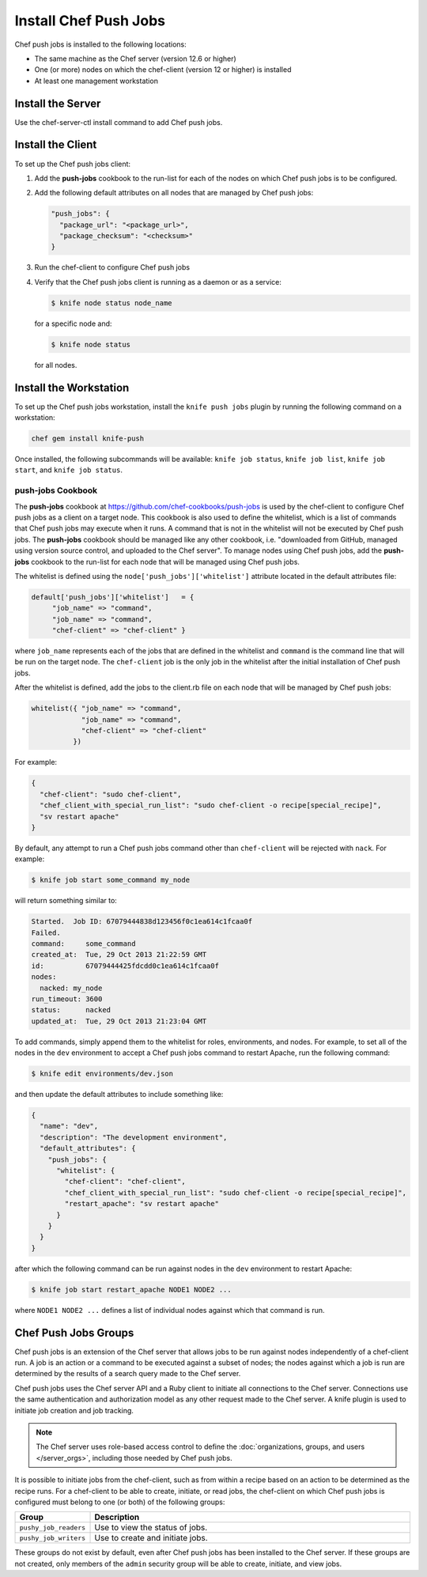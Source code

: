 

=====================================================
Install Chef Push Jobs
=====================================================

Chef push jobs is installed to the following locations:

* The same machine as the Chef server (version 12.6 or higher)
* One (or more) nodes on which the chef-client (version 12 or higher) is installed
* At least one management workstation

Install the Server
=====================================================
Use the chef-server-ctl install command to add Chef push jobs.

Install the Client
=====================================================
.. tag install_push_jobs_client

To set up the Chef push jobs client:

#. Add the **push-jobs** cookbook to the run-list for each of the nodes on which Chef push jobs is to be configured.
#. Add the following default attributes on all nodes that are managed by Chef push jobs:

   .. code-block:: javascript

      "push_jobs": {
        "package_url": "<package_url>",
        "package_checksum": "<checksum>"
      }

#. Run the chef-client to configure Chef push jobs
#. Verify that the Chef push jobs client is running as a daemon or as a service:

   .. code-block:: bash

      $ knife node status node_name

   for a specific node and:

   .. code-block:: bash

      $ knife node status

   for all nodes.

.. end_tag

Install the Workstation
=====================================================
.. tag install_push_jobs_workstation

To set up the Chef push jobs workstation, install the ``knife push jobs`` plugin by running the following command on a workstation:

.. code-block:: bash

   chef gem install knife-push

Once installed, the following subcommands will be available: ``knife job status``, ``knife job list``, ``knife job start``, and ``knife job status``.

.. end_tag

**push-jobs** Cookbook
-----------------------------------------------------
.. tag install_push_jobs_cookbook

The **push-jobs** cookbook at https://github.com/chef-cookbooks/push-jobs is used by the chef-client to configure Chef push jobs as a client on a target node. This cookbook is also used to define the whitelist, which is a list of commands that Chef push jobs may execute when it runs. A command that is not in the whitelist will not be executed by Chef push jobs. The **push-jobs** cookbook should be managed like any other cookbook, i.e. "downloaded from GitHub, managed using version source control, and uploaded to the Chef server". To manage nodes using Chef push jobs, add the **push-jobs** cookbook to the run-list for each node that will be managed using Chef push jobs.

The whitelist is defined using the ``node['push_jobs']['whitelist']`` attribute located in the default attributes file:

.. code-block:: ruby

   default['push_jobs']['whitelist']   = { 
        "job_name" => "command", 
        "job_name" => "command", 
        "chef-client" => "chef-client" }

where ``job_name`` represents each of the jobs that are defined in the whitelist and ``command`` is the command line that will be run on the target node. The ``chef-client`` job is the only job in the whitelist after the initial installation of Chef push jobs.

After the whitelist is defined, add the jobs to the client.rb file on each node that will be managed by Chef push jobs:

.. code-block:: ruby

   whitelist({ "job_name" => "command", 
               "job_name" => "command", 
               "chef-client" => "chef-client" 
             })

For example:

.. code-block:: ruby

   { 
     "chef-client": "sudo chef-client", 
     "chef_client_with_special_run_list": "sudo chef-client -o recipe[special_recipe]",
     "sv restart apache" 
   }

By default, any attempt to run a Chef push jobs command other than ``chef-client`` will be rejected with ``nack``. For example:

.. code-block:: bash

   $ knife job start some_command my_node

will return something similar to:

.. code-block:: bash

   Started.  Job ID: 67079444838d123456f0c1ea614c1fcaa0f
   Failed.
   command:     some_command
   created_at:  Tue, 29 Oct 2013 21:22:59 GMT
   id:          67079444425fdcdd0c1ea614c1fcaa0f
   nodes:
     nacked: my_node
   run_timeout: 3600
   status:      nacked
   updated_at:  Tue, 29 Oct 2013 21:23:04 GMT

To add commands, simply append them to the whitelist for roles, environments, and nodes. For example, to set all of the nodes in the ``dev`` environment to accept a Chef push jobs command to restart Apache, run the following command:

.. code-block:: bash

   $ knife edit environments/dev.json

and then update the default attributes to include something like:

.. code-block:: javascript

   {
     "name": "dev",
     "description": "The development environment",
     "default_attributes": {
       "push_jobs": {
         "whitelist": {
           "chef-client": "chef-client",
           "chef_client_with_special_run_list": "sudo chef-client -o recipe[special_recipe]",
           "restart_apache": "sv restart apache"
         }
       }
     }
   }

after which the following command can be run against nodes in the ``dev`` environment to restart Apache:

.. code-block:: bash

   $ knife job start restart_apache NODE1 NODE2 ...

where ``NODE1 NODE2 ...`` defines a list of individual nodes against which that command is run.

.. end_tag

Chef Push Jobs Groups
=====================================================
.. tag push_jobs_1

Chef push jobs is an extension of the Chef server that allows jobs to be run against nodes independently of a chef-client run. A job is an action or a command to be executed against a subset of nodes; the nodes against which a job is run are determined by the results of a search query made to the Chef server.

Chef push jobs uses the Chef server API and a Ruby client to initiate all connections to the Chef server. Connections use the same authentication and authorization model as any other request made to the Chef server. A knife plugin is used to initiate job creation and job tracking.

.. end_tag

.. note:: The Chef server uses role-based access control to define the :doc:`organizations, groups, and users </server_orgs>`, including those needed by Chef push jobs.

.. tag server_rbac_groups_push_jobs

It is possible to initiate jobs from the chef-client, such as from within a recipe based on an action to be determined as the recipe runs. For a chef-client to be able to create, initiate, or read jobs, the chef-client on which Chef push jobs is configured must belong to one (or both) of the following groups:

.. list-table::
   :widths: 60 420
   :header-rows: 1

   * - Group
     - Description
   * - ``pushy_job_readers``
     - Use to view the status of jobs.
   * - ``pushy_job_writers``
     - Use to create and initiate jobs.

These groups do not exist by default, even after Chef push jobs has been installed to the Chef server. If these groups are not created, only members of the ``admin`` security group will be able to create, initiate, and view jobs.

.. end_tag

